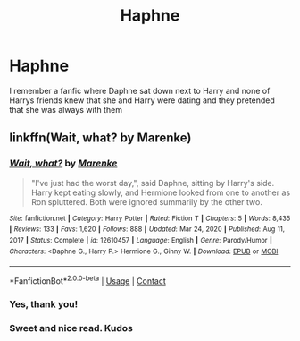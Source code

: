 #+TITLE: Haphne

* Haphne
:PROPERTIES:
:Author: AntisocialNyx
:Score: 11
:DateUnix: 1616994587.0
:DateShort: 2021-Mar-29
:FlairText: What's That Fic?
:END:
I remember a fanfic where Daphne sat down next to Harry and none of Harrys friends knew that she and Harry were dating and they pretended that she was always with them


** linkffn(Wait, what? by Marenke)
:PROPERTIES:
:Author: TheLetterJ0
:Score: 7
:DateUnix: 1616996340.0
:DateShort: 2021-Mar-29
:END:

*** [[https://www.fanfiction.net/s/12610457/1/][*/Wait, what?/*]] by [[https://www.fanfiction.net/u/1445361/Marenke][/Marenke/]]

#+begin_quote
  "I've just had the worst day,", said Daphne, sitting by Harry's side. Harry kept eating slowly, and Hermione looked from one to another as Ron spluttered. Both were ignored summarily by the other two.
#+end_quote

^{/Site/:} ^{fanfiction.net} ^{*|*} ^{/Category/:} ^{Harry} ^{Potter} ^{*|*} ^{/Rated/:} ^{Fiction} ^{T} ^{*|*} ^{/Chapters/:} ^{5} ^{*|*} ^{/Words/:} ^{8,435} ^{*|*} ^{/Reviews/:} ^{133} ^{*|*} ^{/Favs/:} ^{1,620} ^{*|*} ^{/Follows/:} ^{888} ^{*|*} ^{/Updated/:} ^{Mar} ^{24,} ^{2020} ^{*|*} ^{/Published/:} ^{Aug} ^{11,} ^{2017} ^{*|*} ^{/Status/:} ^{Complete} ^{*|*} ^{/id/:} ^{12610457} ^{*|*} ^{/Language/:} ^{English} ^{*|*} ^{/Genre/:} ^{Parody/Humor} ^{*|*} ^{/Characters/:} ^{<Daphne} ^{G.,} ^{Harry} ^{P.>} ^{Hermione} ^{G.,} ^{Ginny} ^{W.} ^{*|*} ^{/Download/:} ^{[[http://www.ff2ebook.com/old/ffn-bot/index.php?id=12610457&source=ff&filetype=epub][EPUB]]} ^{or} ^{[[http://www.ff2ebook.com/old/ffn-bot/index.php?id=12610457&source=ff&filetype=mobi][MOBI]]}

--------------

*FanfictionBot*^{2.0.0-beta} | [[https://github.com/FanfictionBot/reddit-ffn-bot/wiki/Usage][Usage]] | [[https://www.reddit.com/message/compose?to=tusing][Contact]]
:PROPERTIES:
:Author: FanfictionBot
:Score: 3
:DateUnix: 1616996365.0
:DateShort: 2021-Mar-29
:END:


*** Yes, thank you!
:PROPERTIES:
:Author: AntisocialNyx
:Score: 3
:DateUnix: 1617007537.0
:DateShort: 2021-Mar-29
:END:


*** Sweet and nice read. Kudos
:PROPERTIES:
:Author: Grouchy_Baby
:Score: 2
:DateUnix: 1617007794.0
:DateShort: 2021-Mar-29
:END:
